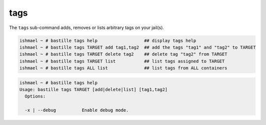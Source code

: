 tags
====

The ``tags`` sub-command adds, removes or lists arbitrary tags on your jail(s).

.. code-block:: shell

  ishmael ~ # bastille tags help                  ## display tags help
  ishmael ~ # bastille tags TARGET add tag1,tag2  ## add the tags "tag1" and "tag2" to TARGET
  ishmael ~ # bastille tags TARGET delete tag2    ## delete tag "tag2" from TARGET
  ishmael ~ # bastille tags TARGET list           ## list tags assigned to TARGET
  ishmael ~ # bastille tags ALL list              ## list tags from ALL containers

.. code-block:: shell

  ishmael ~ # bastille tags help
  Usage: bastille tags TARGET [add|delete|list] [tag1,tag2]
    Options:

    -x | --debug          Enable debug mode.
